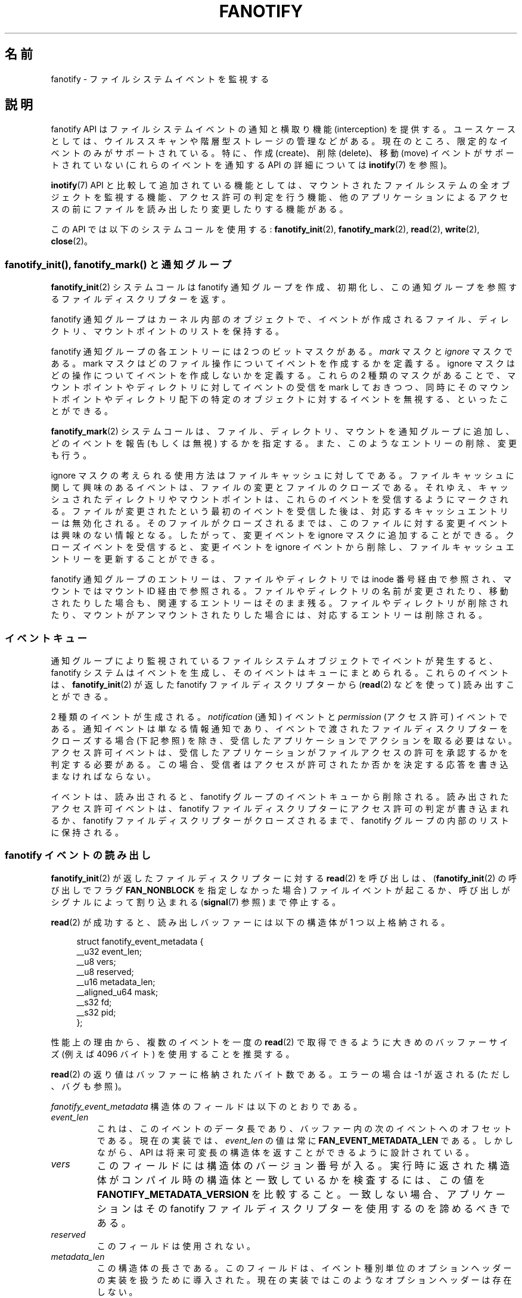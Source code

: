 .\" Copyright (C) 2013, Heinrich Schuchardt <xypron.glpk@gmx.de>
.\" and Copyright (C) 2014, Michael Kerrisk <mtk.manpages@gmail.com>
.\"
.\" %%%LICENSE_START(VERBATIM)
.\" Permission is granted to make and distribute verbatim copies of this
.\" manual provided the copyright notice and this permission notice are
.\" preserved on all copies.
.\"
.\" Permission is granted to copy and distribute modified versions of
.\" this manual under the conditions for verbatim copying, provided that
.\" the entire resulting derived work is distributed under the terms of
.\" a permission notice identical to this one.
.\"
.\" Since the Linux kernel and libraries are constantly changing, this
.\" manual page may be incorrect or out-of-date.  The author(s) assume.
.\" no responsibility for errors or omissions, or for damages resulting.
.\" from the use of the information contained herein.  The author(s) may.
.\" not have taken the same level of care in the production of this.
.\" manual, which is licensed free of charge, as they might when working.
.\" professionally.
.\"
.\" Formatted or processed versions of this manual, if unaccompanied by
.\" the source, must acknowledge the copyright and authors of this work.
.\" %%%LICENSE_END
.\"*******************************************************************
.\"
.\" This file was generated with po4a. Translate the source file.
.\"
.\"*******************************************************************
.TH FANOTIFY 7 2014\-12\-31 Linux "Linux Programmer's Manual"
.SH 名前
fanotify \- ファイルシステムイベントを監視する
.SH 説明
fanotify API はファイルシステムイベントの通知と横取り機能 (interception) を提供する。
ユースケースとしては、ウイルススキャンや階層型ストレージの管理などがある。 現在のところ、限定的なイベントのみがサポートされている。 特に、作成
(create)、削除 (delete)、移動 (move) イベントがサポートされていない (これらのイベントを通知する API の詳細については
\fBinotify\fP(7) を参照)。

\fBinotify\fP(7) API と比較して追加されている機能としては、 マウントされたファイルシステムの全オブジェクトを監視する機能、
アクセス許可の判定を行う機能、 他のアプリケーションによるアクセスの前にファイルを読み出したり変更したりする機能がある。

この API では以下のシステムコールを使用する: \fBfanotify_init\fP(2), \fBfanotify_mark\fP(2),
\fBread\fP(2), \fBwrite\fP(2), \fBclose\fP(2)。
.SS "fanotify_init(), fanotify_mark() と通知グループ"
\fBfanotify_init\fP(2) システムコールは fanotify 通知グループを作成、初期化し、
この通知グループを参照するファイルディスクリプターを返す。
.PP
fanotify 通知グループはカーネル内部のオブジェクトで、 イベントが作成されるファイル、 ディレクトリ、 マウントポイントのリストを保持する。
.PP
fanotify 通知グループの各エントリーには 2 つのビットマスクがある。 \fImark\fP マスクと \fIignore\fP マスクである。 mark
マスクはどのファイル操作についてイベントを作成するかを定義する。 ignore マスクはどの操作についてイベントを作成しないかを定義する。 これらの 2
種類のマスクがあることで、 マウントポイントやディレクトリに対してイベントの受信を mark しておきつつ、
同時にそのマウントポイントやディレクトリ配下の特定のオブジェクトに対するイベントを無視する、 といったことができる。
.PP
\fBfanotify_mark\fP(2) システムコールは、ファイル、ディレクトリ、マウントを通知グループに追加し、 どのイベントを報告 (もしくは無視)
するかを指定する。 また、このようなエントリーの削除、変更も行う。
.PP
ignore マスクの考えられる使用方法はファイルキャッシュに対してである。
ファイルキャッシュに関して興味のあるイベントは、ファイルの変更とファイルのクローズである。 それゆえ、
キャッシュされたディレクトリやマウントポイントは、 これらのイベントを受信するようにマークされる。
ファイルが変更されたという最初のイベントを受信した後は、 対応するキャッシュエントリーは無効化される。 そのファイルがクローズされるまでは、
このファイルに対する変更イベントは興味のない情報となる。 したがって、 変更イベントを ignore マスクに追加することができる。
クローズイベントを受信すると、 変更イベントを ignore イベントから削除し、 ファイルキャッシュエントリーを更新することができる。
.PP
fanotify 通知グループのエントリーは、 ファイルやディレクトリでは inode 番号経由で参照され、 マウントではマウント ID
経由で参照される。 ファイルやディレクトリの名前が変更されたり、移動されたりした場合も、 関連するエントリーはそのまま残る。
ファイルやディレクトリが削除されたり、マウントがアンマウントされたりした場合には、 対応するエントリーは削除される。
.SS イベントキュー
通知グループにより監視されているファイルシステムオブジェクトでイベントが発生すると、 fanotify システムはイベントを生成し、
そのイベントはキューにまとめられる。 これらのイベントは、 \fBfanotify_init\fP(2) が返した fanotify
ファイルディスクリプターから (\fBread\fP(2) などを使って) 読み出すことができる。

2 種類のイベントが生成される。 \fInotification\fP (通知) イベントと \fIpermission\fP (アクセス許可) イベントである。
通知イベントは単なる情報通知であり、 イベントで渡されたファイルディスクリプターをクローズする場合 (下記参照) を除き、
受信したアプリケーションでアクションを取る必要はない。 アクセス許可イベントは、
受信したアプリケーションがファイルアクセスの許可を承認するかを判定する必要がある。 この場合、
受信者はアクセスが許可されたか否かを決定する応答を書き込まなければならない。

イベントは、 読み出されると、 fanotify グループのイベントキューから削除される。 読み出されたアクセス許可イベントは、 fanotify
ファイルディスクリプターにアクセス許可の判定が書き込まれるか、 fanotify ファイルディスクリプターがクローズされるまで、 fanotify
グループの内部のリストに保持される。
.SS "fanotify イベントの読み出し"
\fBfanotify_init\fP(2) が返したファイルディスクリプターに対する \fBread\fP(2) を呼び出しは、
(\fBfanotify_init\fP(2) の呼び出しでフラグ \fBFAN_NONBLOCK\fP を指定しなかった場合)
ファイルイベントが起こるか、呼び出しがシグナルによって割り込まれる (\fBsignal\fP(7) 参照) まで停止する。

\fBread\fP(2) が成功すると、読み出しバッファーには以下の構造体が 1 つ以上格納される。

.in +4n
.nf
struct fanotify_event_metadata {
    __u32 event_len;
    __u8 vers;
    __u8 reserved;
    __u16 metadata_len;
    __aligned_u64 mask;
    __s32 fd;
    __s32 pid;
};
.fi
.in
.PP
性能上の理由から、複数のイベントを一度の \fBread\fP(2) で取得できるように大きめのバッファーサイズ (例えば 4096 バイト)
を使用することを推奨する。

\fBread\fP(2) の返り値はバッファーに格納されたバイト数である。 エラーの場合は \-1 が返される (ただし、バグも参照)。

\fIfanotify_event_metadata\fP 構造体のフィールドは以下のとおりである。
.TP 
\fIevent_len\fP
これは、 このイベントのデータ長であり、バッファー内の次のイベントへのオフセットである。 現在の実装では、 \fIevent_len\fP の値は常に
\fBFAN_EVENT_METADATA_LEN\fP である。 しかしながら、 API は将来可変長の構造体を返すことができるように設計されている。
.TP 
\fIvers\fP
このフィールドには構造体のバージョン番号が入る。 実行時に返された構造体がコンパイル時の構造体と一致しているかを検査するには、 この値を
\fBFANOTIFY_METADATA_VERSION\fP を比較すること。 一致しない場合、 アプリケーションはその fanotify
ファイルディスクリプターを使用するのを諦めるべきである。
.TP 
\fIreserved\fP
このフィールドは使用されない。
.TP 
\fImetadata_len\fP
この構造体の長さである。 このフィールドは、 イベント種別単位のオプションヘッダーの実装を扱うために導入された。
現在の実装ではこのようなオプションヘッダーは存在しない。
.TP 
\fImask\fP
イベントを示すビットマスクである (下記参照)
.TP 
\fIfd\fP
これはアクセスされたオブジェクトに対するオープンされたファイルディスクリプターである。 または、キューのオーバーフローが発生した場合には
\fBFAN_NOFD\fP が入る。 ファイルディスクリプターは監視対象のファイルやディレクトリの内容にアクセスするのに使用できる。
読み出したアプリケーションは責任を持ってこのファイルディスクリプターをクローズしなければならない。
.IP
\fBfanotify_init\fP(2) を呼び出す際、
呼び出し元はこのファイルディスクリプターに対応するオープンファイル記述にセットされた様々なファイル状態フラグを (\fIevent_f_flags\fP
引き数を使って) 指定することができる。 さらに、 (カーネル内部の) \fBFMODE_NONOTIFY\fP
ファイル状態フラグがオープンファイル記述にセットされる。 このフラグは fanotify イベントの生成を抑制する。 したがって、 fanotify
イベントの受信者がこのファイルディスクリプターを使って通知されたファイルやディレクトリにアクセスした際に、 これ以上イベントが作成されなくなる。
.TP 
\fIpid\fP
これはイベントが発生する原因となったプロセス ID である。 fanotify イベントを監視しているプログラムは、 この PID を
\fBgetpid\fP(2) が返す PID と比較することで、 イベントが監視しているプログラム自身から発生したかどうか、
別のプロセスによるファイルアクセスにより発生したか、を判定できる。
.PP
\fImask\fP のビットマスクは、1 つのファイルシステムオブジェクトに対してどのイベントが発生したかを示す。
監視対象のファイルシステムオブジェクトに複数のイベントが発生した場合は、 このマスクに複数のビットがセットされることがある。 特に、
同じファイルシステムオブジェクトに対する連続するイベントが同じプロセスから生成された場合には、 一つのイベントにまとめられることがある。 例外として、
2 つのアクセス許可イベントが一つのキューエントリーにまとめられることは決してない。
.PP
\fImask\fP でセットされている可能性のあるビットは以下のとおりである。
.TP 
\fBFAN_ACCESS\fP
ファイルやディレクトリがアクセスされた (読み出しが行われた) (ただし、「バグ」の節も参照)。
.TP 
\fBFAN_OPEN\fP
ファイルやディレクトリがオープンされた。
.TP 
\fBFAN_MODIFY\fP
ファイルやディレクトリが変更された。
.TP 
\fBFAN_CLOSE_WRITE\fP
書き込み用 (\fBO_WRONLY\fP か \fBO_RDWR\fP) にオープンされたファイルがクローズされた。
.TP 
\fBFAN_CLOSE_NOWRITE\fP
読み出し用 (\fBO_RDONLY\fP) にオープンされたファイルがクローズされた。
.TP 
\fBFAN_Q_OVERFLOW\fP
イベントキューが 16384 エントリーの上限を超過した。 この上限は \fBfanotify_init\fP(2) 呼び出し時に
\fBFAN_UNLIMITED_QUEUE\fP フラグを指定することで上書きできる。
.TP 
\fBFAN_ACCESS_PERM\fP
アプリケーションが例えば \fBread\fP(2) や \fBreaddir\fP(2) などを使ってファイルやディレクトリを読み出そうとした。
このイベントを読み出したプログラムは、 そのファイルシステムオブジェクトへのアクセス許可を承認するかを判定し (下記で説明するとおり)
応答を書き込まなければならない。
.TP 
\fBFAN_OPEN_PERM\fP
アプリケーションがファイルやディレクトリをオープンしようとした。 このイベントを読み出したプログラムは、
そのファイルシステムオブジェクトのオープンを承認するかを判定し (下記で説明するとおり) 応答を書き込まなければならない。
.PP
クローズイベントを確認するために以下のビットマスクを使うことができる。
.TP 
\fBFAN_CLOSE\fP
ファイルがクローズされた。 以下の同義語である。

    FAN_CLOSE_WRITE | FAN_CLOSE_NOWRITE
.PP
fanotify ファイルディスクリプターからの \fBread\fP(2) が返した fanotify
イベントメタデータを含むバッファーに対して繰り返しを行うため、 以下のマクロが提供されている。
.TP 
\fBFAN_EVENT_OK(meta, len)\fP
このマクロは、 バッファー \fImeta\fP の残りの長さ \fIlen\fP を、 メタデータ構造体の長さとバッファーの最初のメタデータ構造体の
\fIevent_len\fP フィールドと比較して検査する。
.TP 
\fBFAN_EVENT_NEXT(meta, len)\fP
このマクロは、 \fImeta\fP が指すメタデータ構造体の \fIevent_len\fP フィールドで示された長さを使って、 \fImeta\fP
の次のメタデータ構造体のアドレスを計算する。 \fIlen\fP はバッファーに現在残っているメタデータのバイト数である。 このマクロは \fImeta\fP
の次のメタデータ構造体へのポインターを返し、 スキップされたメタデータ構造体のバイト数だけ \fIlen\fP を減算する (つまり、 \fIlen\fP から
\fImeta\->event_len\fP を引き算する)。
.PP
また、 以下のマクロも用意されている。
.TP 
\fBFAN_EVENT_METADATA_LEN\fP
.\"
このマクロは \fIfanotify_event_metadata\fP 構造体の (バイト単位の) サイズを返す。
返される値はイベントメタデータの最小値である (現在のところ、これが唯一のサイズである)。
.SS "fanotify ファイルディスクリプターのイベントを監視する"
fanotify イベントが発生すると、 \fBepoll\fP(7), \fBpoll\fP(2), \fBselect\fP(2) に fanotify
ファイルディスクリプターが渡された場合には、そのファイルディスクリプターが読み出し可能であると通知される。
.SS アクセス許可イベントの取り扱い
アクセス許可イベントでは、 アプリケーションは以下の形式の構造体を fanotify ファイルディスクリプターに \fBwrite\fP(2)
しなければならない。

.in +4n
.nf
struct fanotify_response {
    __s32 fd;
    __u32 response;
};
.fi
.in
.PP
この構造体のフィールドは以下のとおりである。
.TP 
\fIfd\fP
このフィールドは \fIfanotify_event_metadata\fP 構造体で返されたファイルディスクリプターである。
.TP 
\fIresponse\fP
このフィールドはアクセス許可を承認するかどうかを示す。 値は、このファイル操作を許可する \fBFAN_ALLOW\fP か、 このファイル操作を拒否する
\fBFAN_DENY\fP のいずれかでなければならない。
.PP
アクセスを拒否した場合、 アクセスを要求したアプリケーションは \fBEPERM\fP エラーを受け取ることになる。
.SS "fanotify ファイルディスクリプターのクローズ"
.PP
fanotify 通知グループを参照するすべてのファイルディスクリプターがクローズされると、 fanotify グループは解放され、
カーネルが再利用できるようにそのリソースは解放される。 \fBclose\fP(2) の際に、 処理中であったアクセス許可イベントには許可が設定される。
.SS /proc/[pid]/fdinfo
ファイル \fI/proc/[pid]/fdinfo/[fd]\fP には、 プロセス \fIpid\fP のファイルディスクリプター \fIfd\fP の
fanotify マークに関する情報が格納される。 詳細はカーネルのソースファイル
\fIDocumentation/filesystems/proc.txt\fP を参照。
.SH エラー
通常の \fBread\fP(2) のエラーに加え、 fanotify ファイルディスクリプターから読み出しを行った際に以下のエラーが発生することがある。
.TP 
\fBEINVAL\fP
バッファーがイベントを保持するには小さすぎる。
.TP 
\fBEMFILE\fP
オープンしたファイル数のプロセス毎の上限に達した。 \fBgetrlimit\fP(2) の \fBRLIMIT_NOFILE\fP の説明を参照。
.TP 
\fBENFILE\fP
オープンされたファイル数のシステム全体の上限に達した。 \fBproc\fP(5) の \fI/proc/sys/fs/file\-max\fP を参照。
.TP 
\fBETXTBSY\fP
\fBfanotify_init\fP(2) の呼び出し時に \fBO_RDWR\fP か \fBO_WRONLY\fP が \fIevent_f_flags\fP
引き数に指定されており、 現在実行中の監視対象のファイルに対してイベントが発生した際に、 このエラーが \fBread\fP(2) から返される。
.PP
通常の \fBwrite\fP(2) のエラーに加え、 fanotify ファイルディスクリプターに書き込みを行った際に以下のエラーが発生することがある。
.TP 
\fBEINVAL\fP
fanotify アクセス許可がカーネルの設定で有効になっていない。 応答構造体の \fIresponse\fP 値が無効である。
.TP 
\fBENOENT\fP
応答構造体のファイルディスクリプター \fIfd\fP が無効である。 このエラーはアクセス許可イベントに対する応答がすでに書き込まれている際に発生する。
.SH バージョン
fanotify API は Linux カーネルのバージョン 2.6.36 で導入され、 バージョン 2.6.37 で有効にされた。 fdinfo
のサポートはバージョン 3.8 で追加された。
.SH 準拠
fanotify API は Linux 独自のものである。
.SH 注意
fanotify API が利用できるのは、 カーネルが \fBCONFIG_FANOTIFY\fP 設定オプションを有効にして作成されている場合だけである。
また、 fanotify アクセス許可の処理が利用できるのは \fBCONFIG_FANOTIFY_ACCESS_PERMISSIONS\fP
設定オプションが有効になっている場合だけである。
.SS 制限と警告
fanotify が報告するのはユーザー空間プログラムがファイルシステム API 経由で行ったイベントだけである。 その結果、 fanotify
ではネットワークファイルシステム上で発生したリモートイベントは捕捉できない。
.PP
inotify API は \fBmmap\fP(2), \fBmsync\fP(2), \fBmunmap\fP(2)
により起こったファイルのアクセスと変更を報告しない。
.PP
ディレクトリのイベントは、ディレクトリ自身がオープン、読み出し、クローズされた場合にしか作成されない。
マークされたディレクトリでの子要素の追加、削除、変更では、監視対象のディレクトリ自身へのイベントは作成されない。
.PP
fanotify のディレクトリの監視は再帰的ではない。 ディレクトリ内のサブディレクトリを監視するには、
追加で監視用のマークを作成しなければならない。 (ただし、 fanotify API
では、サブディレクトリが監視対象としてマークされているディレクトリに作成された際に検出する手段は提供されていない点に注意すること。)
マウントの監視を使うことで、 ディレクトリツリー全体を監視することができる。
.PP
ベントキューはオーバーフローすることがある。 この場合、 イベントは失われる。
.SH バグ
Linux 3.17 時点では、 以下のバグが存在する。
.IP * 3
Linux では、ファイルシステムオブジェクトは複数のパスでアクセス可能である。 例えば、 ファイルシステムの一部は \fBmount\fP(8) の
\fI\-\-bind\fP オプションを使って再マウントされることがある。 マークされたマウントの監視者は、
同じマウントを使ったファイルオブジェクトについてのみイベント通知を受ける。 それ以外のイベントは通知されない。
.IP *
\fBfallocate\fP(2) の呼び出しでは fanotify イベントが作成されない。
.IP *
.\" FIXME . A patch was proposed.
イベントが生成された際に、 そのファイルのファイルディスクリプターを渡す前に、 イベントを受信するプロセスのユーザー ID
がそのファイルに対する読み出し／書き込み許可があるかの確認は行われない。 非特権ユーザーによって実行されたプログラムに \fBCAP_SYS_ADMIN\fP
ケーパビリティーがセットされている場合には、 このことはセキュリティーリスクとなる。
.IP *
\fBread\fP(2) の呼び出しが fanotify キューから複数のイベントを処理している際に、 エラーが発生した場合、
返り値はエラーが発生する前までにユーザー空間バッファーに正常にコピーされたイベントの合計長となる。 返り値は \-1 にならず、 \fIerrno\fP
もセットされない。 したがって、 読み出しを行うアプリケーションではエラーを検出する方法はない。
.SH 例
以下のプログラムは fanotify API の使用法を示すものである。 コマンドライン引き数で渡されたマウントポイントを監視し、 種別が
\fBFAN_PERM_OPEN\fP と \fBFAN_CLOSE_WRITE\fP のイベントを待つ。 アクセス許可イベントが発生には、
\fBFAN_ALLOW\fP 応答を返す。
.PP
以下の出力例はファイル \fI/home/user/temp/notes\fP を編集した際に記録されたものである。 ファイルをオープンする前に
\fBFAN_OPEN_PERM\fP イベントが発生している。 ファイルをクローズした後に \fBFAN_CLOSE_WRITE\fP イベントが発生している。
エンターキーをユーザーが押すと、 このプログラムの実行は終了する。
.SS 出力例
.in +4n
.nf
# ./fanotify_example /home
Press enter key to terminate.
Listening for events.
FAN_OPEN_PERM: File /home/user/temp/notes
FAN_CLOSE_WRITE: File /home/user/temp/notes

Listening for events stopped.
.fi
.in
.SS プログラムソース
.nf
#define _GNU_SOURCE     /* O_LARGEFILE の定義を得るために必要 */
#include <errno.h>
#include <fcntl.h>
#include <limits.h>
#include <poll.h>
#include <stdio.h>
#include <stdlib.h>
#include <sys/fanotify.h>
#include <unistd.h>

/* ファイルディスクリプター 'fd' から読み出しできる全 fanotify イベントを読み出す */

static void
handle_events(int fd)
{
    const struct fanotify_event_metadata *metadata;
    struct fanotify_event_metadata buf[200];
    ssize_t len;
    char path[PATH_MAX];
    ssize_t path_len;
    char procfd_path[PATH_MAX];
    struct fanotify_response response;

    /* fanotify ファイルディスクリプターからイベントが読み出せる間はループする */

    for(;;) {

        /* イベントを読み出す */

        len = read(fd, (void *) &buf, sizeof(buf));
        if (len == \-1 && errno != EAGAIN) {
            perror("read");
            exit(EXIT_FAILURE);
        }

        /* 読み出せるデータの最後に達しているかチェックする */

        if (len <= 0)
            break;

        /* バッファーの最初のイベントを参照する */

        metadata = buf;

        /* バッファー内の全イベントを処理する */

        while (FAN_EVENT_OK(metadata, len)) {

            /* 実行時とコンパイル時の構造体が一致するか確認する */

            if (metadata\->vers != FANOTIFY_METADATA_VERSION) {
                fprintf(stderr,
                        "Mismatch of fanotify metadata version.\en");
                exit(EXIT_FAILURE);
            }

            /* metadata\->fd には、キューのオーバーフローを示す FAN_NOFD か、
               ファイルディスクリプター (負でない整数) のいずれかが入っている。
               ここではキューのオーバーフローは無視している。 */

            if (metadata\->fd >= 0) {

                /* オープン許可イベントを処理する */

                if (metadata\->mask & FAN_OPEN_PERM) {
                    printf("FAN_OPEN_PERM: ");

                    /* ファイルのオープンを許可する */

                    response.fd = metadata\->fd;
                    response.response = FAN_ALLOW;
                    write(fd, &response,
                          sizeof(struct fanotify_response));
                }

                /* 書き込み可能ファイルのクローズイベントを処理する */

                if (metadata\->mask & FAN_CLOSE_WRITE)
                    printf("FAN_CLOSE_WRITE: ");

                /* アクセスされたファイルのパス名を取得し表示する */

                snprintf(procfd_path, sizeof(procfd_path),
                         "/proc/self/fd/%d", metadata\->fd);
                path_len = readlink(procfd_path, path,
                                    sizeof(path) \- 1);
                if (path_len == \-1) {
                    perror("readlink");
                    exit(EXIT_FAILURE);
                }

                path[path_len] = '\e0';
                printf("File %s\en", path);

                /* イベントのファイルディスクリプターをクローズする */

                close(metadata\->fd);
            }

            /* 次のイベントに進む */

            metadata = FAN_EVENT_NEXT(metadata, len);
        }
    }
}

int
main(int argc, char *argv[])
{
    char buf;
    int fd, poll_num;
    nfds_t nfds;
    struct pollfd fds[2];

    /* マウントポイントが指定されたか確認する */

    if (argc != 2) {
        fprintf(stderr, "Usage: %s MOUNT\en", argv[0]);
        exit(EXIT_FAILURE);
    }

    printf("Press enter key to terminate.\en");

    /* fanotify API にアクセスするためのファイルディスクリプターを作成する */

    fd = fanotify_init(FAN_CLOEXEC | FAN_CLASS_CONTENT | FAN_NONBLOCK,
                       O_RDONLY | O_LARGEFILE);
    if (fd == \-1) {
        perror("fanotify_init");
        exit(EXIT_FAILURE);
    }

    /* 指定されたマウントに対して以下を監視するようにマークを付ける:
       \- ファイルのオープン前のアクセス許可イベント
       \- 書き込み可能なファイルディスクリプターのクローズ後の
         通知イベント */

    if (fanotify_mark(fd, FAN_MARK_ADD | FAN_MARK_MOUNT,
                      FAN_OPEN_PERM | FAN_CLOSE_WRITE, AT_FDCWD,
                      argv[1]) == \-1) {
        perror("fanotify_mark");
        exit(EXIT_FAILURE);
    }

    /* ポーリングの準備 */

    nfds = 2;

    /* コンソールの入力 */

    fds[0].fd = STDIN_FILENO;
    fds[0].events = POLLIN;

    /* fanotify の入力 */

    fds[1].fd = fd;
    fds[1].events = POLLIN;

    /* イベントの発生を待つループ */

    printf("Listening for events.\en");

    while (1) {
        poll_num = poll(fds, nfds, \-1);
        if (poll_num == \-1) {
            if (errno == EINTR)     /* シグナルに割り込まれた場合 */
                continue;           /* poll() を再開する */

            perror("poll");         /* 予期しないエラー */
            exit(EXIT_FAILURE);
        }

        if (poll_num > 0) {
            if (fds[0].revents & POLLIN) {

                /* コンソールからの入力がある場合: 空の標準入力であれば終了 */

                while (read(STDIN_FILENO, &buf, 1) > 0 && buf != '\en')
                    continue;
                break;
            }

            if (fds[1].revents & POLLIN) {

                /* fanotify イベントがある場合 */

                handle_events(fd);
            }
        }
    }

    printf("Listening for events stopped.\en");
    exit(EXIT_SUCCESS);
}
.fi
.SH 関連項目
.ad l
\fBfanotify_init\fP(2), \fBfanotify_mark\fP(2), \fBinotify\fP(7)
.SH この文書について
この man ページは Linux \fIman\-pages\fP プロジェクトのリリース 3.79 の一部
である。プロジェクトの説明とバグ報告に関する情報は
http://www.kernel.org/doc/man\-pages/ に書かれている。
